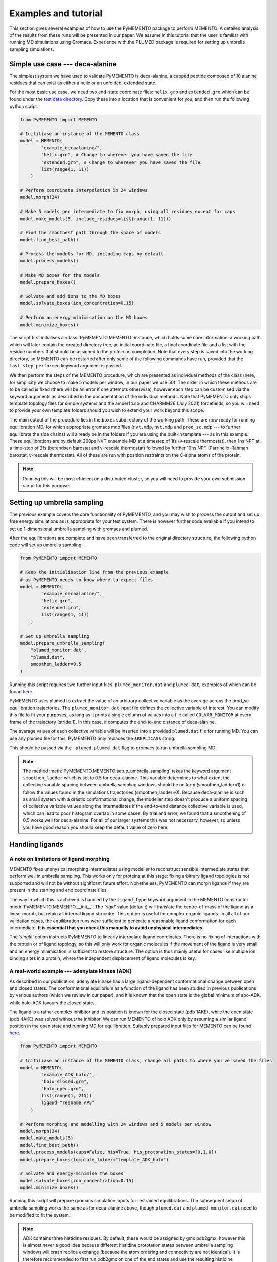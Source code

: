 Examples and tutorial
=====================

This section gives several examples of how to use the PyMEMENTO package to perform MEMENTO. A detailed analysis of the results from these
runs will be presented in our paper. We assume in this tutorial that the user is familiar with running MD simulations using Gromacs. Experience
with the PLUMED package is required for setting up umbrella sampling simulations.


Simple use case --- deca-alanine
--------------------------------

The simplest system we have used to validate PyMEMENTO is deca-alanine, a capped peptide composed 
of 10 alanine residues that can exist as either a helix or an unfolded, extended state.

For the most basic use case, we need two end-state coordinate files: ``helix.gro`` and ``extended.gro``
which can be found under the `test data directory <https://github.com/simonlichtinger/PyMEMENTO/tree/master/PyMEMENTO/tests/test_data/decaalanine>`_.
Copy these into a location that is convenient for you, and then run the following python script.

.. code-block:: python

    from PyMEMENTO import MEMENTO

    # Initiliase an instance of the MEMENTO class
    model = MEMENTO(
            "example_decaalanine/",
            "helix.gro", # Change to wherever you have saved the file
            "extended.gro", # Change to wherever you have saved the file
            list(range(1, 11))
        )

    # Perform coordinate interpolation in 24 windows
    model.morph(24)

    # Make 5 models per intermediate to fix morph, using all residues except for caps
    model.make_models(5, include_residues=list(range(1, 11)))

    # Find the smoothest path through the space of models
    model.find_best_path()

    # Process the models for MD, including caps by default
    model.process_models()

    # Make MD boxes for the models
    model.prepare_boxes()

    # Solvate and add ions to the MD boxes
    model.solvate_boxes(ion_concentration=0.15)

    # Perform an energy minimisation on the MD boxes
    model.minimize_boxes()

The script first initialises a :class:`PyMEMENTO.MEMENTO` instance, which holds some core information: a working path which will later
contain the created directory tree, an initial coordinate file, a final coordinate file and a list with the residue numbers that should
be assigned to the protein on completion. Note that every step is saved into the working directory, so MEMENTO can be restarted after
only some of the following commands have run, provided that the ``last_step_performed`` keyword argument is passed.

We then perform the steps of the MEMENTO procedure, which are presented as individual methods of the class (here, for simplicity
we choose to make 5 models per window, in our paper we use 50). The order in which these methods
are to be called is fixed (there will be an error if one attempts otherwise), however each step can be customised via the keyword arguments
as described in the documentation of the individual methods. Note that PyMEMENTO only ships template topology files for simple systems and the
amber14.sb and CHARMM36 (July 2021) forcefields, so you will need to provide your own template folders should you wish to extend your work beyond
this scope.

The main output of the procedure lies in the ``boxes`` subdirectory of the working path. These are now ready for running equilibration MD, for 
which appropriate gromacs mdp files (``nvt.mdp``, ``nvt.mdp`` and ``prod_sc.mdp`` --- to further equilibrate the side chains) will already be in the folders if you are using the built-in template --- as in this example.
These equilibrations are by default 200ps NVT ensemble MD at a timestep of 1fs (v-rescale thermostat), then 1ns NPT at a time-step of 2fs (berendsen barostat and v-rescale thermostat)
followed by further 10ns NPT (Parrinello-Rahman barostat, v-rescale thermostat). All of these are run with position restraints on the C-alpha atoms of the protein.

.. note:: 
    Running this will be most efficient on a distributed cluster, so you will need to provide your own submission script for this purpose.

Setting up umbrella sampling
----------------------------

The previous example covers the core functionality of PyMEMENTO, and you may wish to process the output and set up free energy simulations as is appropriate for your test system.
There is however further code available if you intend to set up 1-dimensional umbrella sampling with gromacs and plumed.

After the equilibrations are complete and have been transferred to the original directory structure, the following python code will set up umbrella sampling.

.. code-block:: python

    from PyMEMENTO import MEMENTO

    # Keep the initialisation line from the previous example
    # as PyMEMENTO needs to know where to expect files
    model = MEMENTO(
            "example_decaalanine/",
            "helix.gro",
            "extended.gro",
            list(range(1, 11))
        )
    
    # Set up umbrella sampling
    model.prepare_umbrella_sampling(
        "plumed_monitor.dat",
        "plumed.dat",
        smoothen_ladder=0.5
    )

Running this script requires two further input files, ``plumed_monitor.dat`` and ``plumed.dat``, examples of which can be found `here <https://github.com/simonlichtinger/PyMEMENTO/tree/master/PyMEMENTO/tests/test_data/decaalanine/plumed_distance>`_.

.. code-block::
    :caption: plumed_monitor.dat

    d: DISTANCE ATOMS=9,99

    PRINT ARG=d STRIDE=1  FILE=COLVAR_MONITOR

PyMEMENTO uses plumed to extract the value of an arbitrary collective variable as the average across the prod_sc equilibration trajectories. The ``plumed_monitor.dat``
input file defines the collective variable of interest. You can modify this file to fit your purposes, as long as it prints a single column of values into a file called
``COLVAR_MONITOR`` at every frame of the trajectory (stride 1). In this case, it computes the end-to-end distance of deca-alanine.

The average values of each collective variable will be inserted into a provided ``plumed.dat`` file for running MD. You can use any plumed file for this, PyMEMENTO only replaces the
``$REPLICAS$`` string.

.. code-block::
    :caption: plumed.dat

    d: DISTANCE ATOMS=9,99

    restraint: RESTRAINT ARG=d AT=@replicas:$REPLICAS$ KAPPA=1000

    PRINT ARG=* STRIDE=5000  FILE=../COLVAR_MULTI

This should be passed via the ``-plumed plumed.dat`` flag to gromacs to run umbrella sampling MD.

.. note::
    The method :meth:`PyMEMENTO.MEMENTO:setup_umbrella_sampling` takes the keyword argument ``smoothen_ladder`` which is set to 0.5 for deca-alanine.
    This variable determines to what extent the collective variable spacing between umbrella sampling windows should be uniform (smoothen_ladder=1) or follow
    the values found in the simulations trajectories (smoothen_ladder=0). Because deca-alanine is such as small system with a drastic conformational change,
    the modeller step doesn't produce a uniform spacing of collective variable values along the intermediates if the end-to-end distance collective variable is
    used, which can lead to poor histogram overlap in some cases.
    By trial and error, we found that a smoothening of 0.5 works well for deca-alanine. For all of our larger systems this was not necessary, however, so unless you have good reason 
    you should keep the default value of zero here.



Handling ligands
----------------

A note on limitations of ligand morphing
........................................

MEMENTO fixes unphysical morphing intermediates using modeller to reconstruct sensible intermediate states that perform well in umbrella sampling.
This works only for proteins at this stage: fixing arbitrary ligand topologies is not supported and will not be without significant future effort. 
Nonetheless, PyMEMENTO can morph ligands if they are present in the starting and end coordinate files.

The way in which this is achieved is handled by the ``ligand_type`` keyword argument in the MEMENTO constructor :meth:`PyMEMENTO.MEMENTO.__init__`. The *'rigid'* value (default)
will translate the centre-of-mass of the ligand as a linear morph, but retain all internal ligand strucutre. This option is useful for complex organic ligands. In all all of our validation cases,
the equilibration runs were sufficient to generate a reasonable ligand conformation for each intermediate. **It is essential that you check this manually to avoid unphysical intermediates.**

The *'single'* option instructs PyMEMENTO to linearly interpolate ligand coordinates. There is no fixing of interactions with the protein or of ligand topology, so this will only work for organic molecules
if the movement of the ligand is very small and an energy minimisation is sufficient to restore structure. The option is thus mainly useful for cases like multiple ion binding sites in a protein, where
the independent displacement of ligand molecules is key.

A real-world example --- adenylate kinase (ADK)
...............................................

As described in our publication, adenylate kinase has a large ligand-dependent conformational change between open and closed states. The conformational equilibrium
as a function of the ligand has been studied in previous publications by various authors (which we review in our paper), and it is known that the open
state is the global minimum of apo-ADK, while holo-ADK favours the closed state.

The ligand is a rather complex inhibitor and its position is known for the closed state (pdb 1AKE), while the open state (pdb 4AKE) was solved without the inhibitor.
We can run MEMENTO of holo ADK only by assuming a similar ligand position in the open state and running MD for equilibration. Suitably prepared input files for
MEMENTO can be found `here <https://github.com/simonlichtinger/PyMEMENTO/tree/master/PyMEMENTO/tests/test_data/ADK>`_.

.. code-block:: python

    from PyMEMENTO import MEMENTO

    # Initiliase an instance of the MEMENTO class, change all paths to where you've saved the files
    model = MEMENTO(
            "example_ADK_holo/",
            "holo_closed.gro",
            "holo_open.gro",
            list(range(1, 215))
            ligand="resname AP5"
        )

    # Perform morphing and modelling with 24 windows and 5 models per window
    model.morph(24)
    model.make_models(5)
    model.find_best_path()
    model.process_models(caps=False, his=True, his_protonation_states=[0,1,0])
    model.prepare_boxes(template_folder="template_ADK_holo")

    # Solvate and energy-minimise the boxes
    model.solvate_boxes(ion_concentration=0.15)
    model.minimize_boxes()

Running this script will prepare gromacs simulation inputs for restrained equilibrations. The subsequent setup of umbrella sampling 
works the same as for deca-alanine above, though ``plumed.dat`` and ``plumed_monitor.dat`` need to be modified to fit the system.

.. note::
    ADK contains three histidine residues. By default, these would be assigned by gmx pdb2gmx, however this is almost never a good idea
    because different histidine prototation states between umbrella sampling windows will crash replica exchange (because the atom ordering
    and connectivity are not identical). It is therefore recommended to first run pdb2gmx on one of the end states and use the resulting 
    histidine protonation states for all intermediates, as was done in this example.



Handling lipids
---------------

How MEMENTO handles lipids
...........................

One of the strengths of MEMENTO (for the purpose of which we have indeed developed the method) is the ability to handle membrane proteins, where
techniques based for example on normal-mode analysis will fail and hysteresis often becomes more pronounced and problematic for approaches such
as metadynamics.

Much like for ligands molecules, reconstructing lipid conformations and interactions is beyond the capabilities of the modeller package. If however, 
the change in protein--lipid interactions is small enough to be sampled with a feasible amount of equilibration time (we find that 100ns per window
usually are sufficient for our systems), MEMENTO can treat the membrane as essentially static.

Usually, the shape presented by the protein to the membrane changes in the process of a conformational change. PyMEMENTO therefore expects a
lipid membrane as input surrounding whatever conformation is deemed 'wider' (this needs to be the target state by definition). It first stretches the
membrane in the x-y plane to allow for new intermediate side-chain conformations to fit, followed by a sequential compression and energy minimisations to
pack the membrane snugly to the protein. This is essentially a python reimplementation of the inflate-gro method, and is
done in the :meth:`PyMEMENTO.MEMENTO:prepare_boxes` method. The parameters of the embedding procedure like initial expansion coefficient, number
of reduction rounds and size reduction coefficient can be set manually, but the defaults usually work well.


A membrane protein example - LeuT
................................

LeuT is a bacterial leucine transport protein that is thought to follow an alternating-access conformational cycle for which several
conformations are known experimentally. For our paper, we have chosen the occluded-outwards-facing (OCC/OF, pdb 3F3E) <-> inwards-facing (IF, pdb 3TT3) transition
as a prospective application. Coordinate files of the OCC/OF and POPE-embedded IF states can be found `here <https://github.com/simonlichtinger/PyMEMENTO/tree/master/PyMEMENTO/tests/test_data/LEUT>`_
and a template folder for MD equlibration here `here <https://github.com/simonlichtinger/PyMEMENTO/tree/master/PyMEMENTO/tests/test_data/template_LEUT_if>`_.

.. note::  
    When running equilibration MD of the CHARMM-GUI-embedded boxes, we noticed that the IF state is not stable in unbiased
    MD. Transmembrane helix 1 closes up over a few hundred nanoseconds, which we address in detail in our publication. For the purposes of illustrating
    the use of lipids with PyMEMENTO in this
    tutorial, just bear in mind that the IF-like states will not be stable without position restraints.

The following python script can be used to set up MEMENTO boxes for equilibration.

.. code-block:: python

    from PyMEMENTO import MEMENTO
    
    # Set up MEMENTO class, replace paths as appropriate for your file tree
    model = MEMENTO(
        "example_LEUT/",
        "occ.gro",
        "if.gro",
        list(range(11, 508)),
        forcefield="CHARMM36",
        lipid="resname POPE",
    )

    # Perform morphing and modelling
    model.morph(24)
    model.make_models(5, include_residues=list(range(1, 498)))
    
    # using poolsize=1 as multiprocessing can trigger an MDAnalysis memory bug
    # here if the system is as large as LEUT
    model.find_best_path(poolsize=1)
    model.process_models(
        caps=True,
        cap_type="CHARMM",
        his=True,
        his_protonation_states=[0, 0, 0, 0],
    )
    model.prepare_boxes("template_LEUT_if")

    model.solvate_boxes(ion_concentration=0.15)
    model.minimize_boxes()
